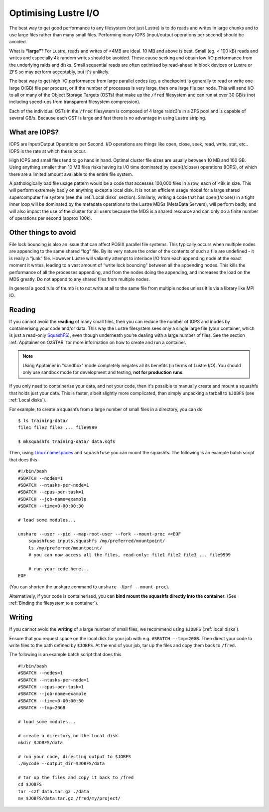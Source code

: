 .. highlight:: rst

Optimising Lustre I/O
=====================

The best way to get good performance to any filesystem (not just Lustre) is to do reads and writes in large chunks and to use large files rather than many small files. Performing many IOPS (input/output operations per second) should be avoided.

What is **“large”**?
For Lustre, reads and writes of >4MB are ideal. 10 MB and above is best. Small (eg. < 100 kB) reads and writes and especially 4k random writes should be avoided. These cause seeking and obtain low I/O performance from the underlying raids and disks. Small sequential reads are often optimised by read-ahead in block devices or Lustre or ZFS so may perform acceptably, but it's unlikely.

The best way to get high I/O performance from large parallel codes (eg. a checkpoint) is generally to read or write one large O(GB) file per process, or if the number of processes is very large, then one large file per node. This will send I/O to all or many of the Object Storage Targets (OSTs) that make up the ``/fred`` filesystem and can run at over 30 GB/s (not including speed-ups from transparent filesystem compression).

Each of the individual OSTs in the ``/fred`` filesystem is composed of 4 large raidz3's in a ZFS pool and is capable of several GB/s. Because each OST is large and fast there is no advantage in using Lustre striping.

What are IOPS?
--------------

IOPS are Input/Output Operations per Second. I/O operations are things like open, close, seek, read, write, stat, etc.. IOPS is the rate at which these occur.

High IOPS and small files tend to go hand in hand. Optimal cluster file sizes are usually between 10 MB and 100 GB. Using anything smaller than 10 MB files risks having its I/O time dominated by open()/close() operations (IOPS), of which there are a limited amount available to the entire file system.

A pathologically bad file usage pattern would be a code that accesses 100,000 files in a row, each of <8k in size. This will perform extremely badly on anything except a local disk. It is not an efficient usage model for a large shared supercomputer file system (see the :ref:`Local disks` section). Similarly, writing a code that has open()/close() in a tight inner loop will be dominated by the metadata operations to the Lustre MDSs (MetaData Servers), will perform badly, and will also impact the use of the cluster for all users because the MDS is a shared resource and can only do a finite number of operations per second (approx 100k).

Other things to avoid
---------------------

File lock bouncing is also an issue that can affect POSIX parallel file systems. This typically occurs when multiple nodes are appending to the same shared “log” file. By its very nature the order of the contents of such a file are undefined - it is really a “junk” file. However Lustre will valiantly attempt to interlace I/O from each appending node at the exact moment it writes, leading to a vast amount of “write lock bouncing” between all the appending nodes. This kills the performance of all the processes appending, and from the nodes doing the appending, and increases the load on the MDS greatly. Do not append to any shared files from multiple nodes.

In general a good rule of thumb is to not write at all to the same file from multiple nodes unless it is via a library like MPI IO.


Reading
-------

If you cannot avoid the **reading** of many small files, then you can reduce the number of IOPS and inodes by containerising your code and/or data.
This way the Lustre filesystem sees only a single large file (your container, which is just a read-only `SquashFS <https://docs.kernel.org/filesystems/squashfs.html>`_), even though underneath you're dealing with a large number of files.
See the section :ref:`Apptainer on OzSTAR` for more information on how to create and run a container.

.. note::
    Using Apptainer in "sandbox" mode completely negates all its benefits (in terms of Lustre I/O).
    You should only use sandbox mode for development and testing, **not for production runs**.

If you only need to containerise your data, and not your code, then it's possible to manually create and mount a squashfs that holds just your data.
This is faster, albeit slightly more complicated, than simply unpacking a tarball to ``$JOBFS`` (see :ref:`Local disks`).

For example, to create a squashfs from a large number of small files in a directory, you can do

::

    $ ls training-data/
    file1 file2 file3 ... file9999

    $ mksquashfs training-data/ data.sqfs

Then, using `Linux namespaces <https://www.redhat.com/sysadmin/7-linux-namespaces>`_ and ``squashfuse`` you can mount the squashfs. The following is an example batch script that does this

::

    #!/bin/bash
    #SBATCH --nodes=1
    #SBATCH --ntasks-per-node=1
    #SBATCH --cpus-per-task=1
    #SBATCH --job-name=example
    #SBATCH --time=0-00:00:30

    # load some modules...

    unshare --user --pid --map-root-user --fork --mount-proc <<EOF
        squashfuse inputs.squashfs /my/preferred/mountpoint/
        ls /my/preferred/mountpoint/
        # you can now access all the files, read-only: file1 file2 file3 ... file9999

        # run your code here...
    EOF

(You can shorten the unshare command to ``unshare -Uprf --mount-proc``).

Alternatively, if your code is containerised, you can **bind mount the squashfs directly into the container**.
(See :ref:`Binding the filesystem to a container`).

Writing
-------

If you cannot avoid the **writing** of a large number of small files, we recommend using ``$JOBFS`` (:ref:`local disks`).

Ensure that you request space on the local disk for your job with e.g. ``#SBATCH --tmp=20GB``. Then direct your code to write files to the path defined by ``$JOBFS``. At the end of your job, tar up the files and copy them back to ``/fred``.

The following is an example batch script that does this

::

    #!/bin/bash
    #SBATCH --nodes=1
    #SBATCH --ntasks-per-node=1
    #SBATCH --cpus-per-task=1
    #SBATCH --job-name=example
    #SBATCH --time=0-00:00:30
    #SBATCH --tmp=20GB

    # load some modules...

    # create a directory on the local disk
    mkdir $JOBFS/data

    # run your code, directing output to $JOBFS
    ./mycode --output_dir=$JOBFS/data

    # tar up the files and copy it back to /fred
    cd $JOBFS
    tar -czf data.tar.gz ./data
    mv $JOBFS/data.tar.gz /fred/my/project/
